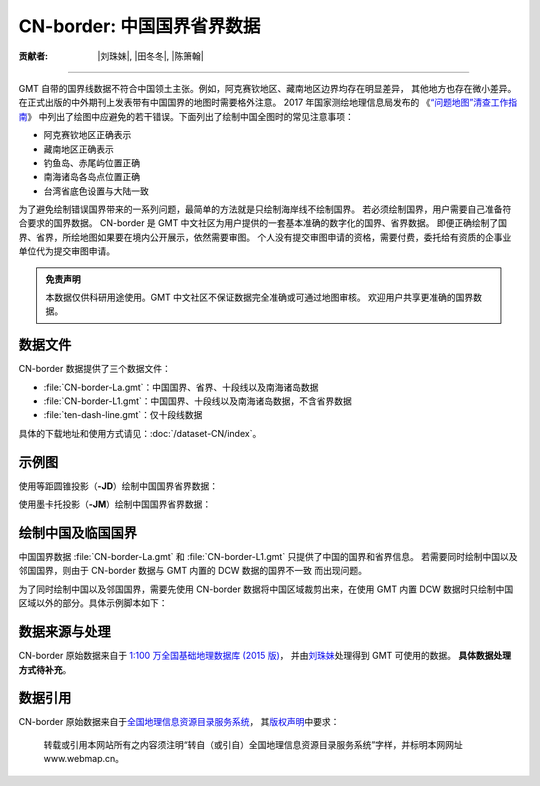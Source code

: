 CN-border: 中国国界省界数据
===========================

:贡献者: |刘珠妹|, |田冬冬|, |陈箫翰|

----

GMT 自带的国界线数据不符合中国领土主张。例如，阿克赛钦地区、藏南地区边界均存在明显差异，
其他地方也存在微小差异。在正式出版的中外期刊上发表带有中国国界的地图时需要格外注意。
2017 年国家测绘地理信息局发布的
《`“问题地图”清查工作指南 <https://www.nwafu.edu.cn/docs/2017-09/20170907152504884294.pdf>`__》
中列出了绘图中应避免的若干错误。下面列出了绘制中国全图时的常见注意事项：

- 阿克赛钦地区正确表示
- 藏南地区正确表示
- 钓鱼岛、赤尾屿位置正确
- 南海诸岛各岛点位置正确
- 台湾省底色设置与大陆一致

为了避免绘制错误国界带来的一系列问题，最简单的方法就是只绘制海岸线不绘制国界。
若必须绘制国界，用户需要自己准备符合要求的国界数据。
CN-border 是 GMT 中文社区为用户提供的一套基本准确的数字化的国界、省界数据。
即便正确绘制了国界、省界，所绘地图如果要在境内公开展示，依然需要审图。
个人没有提交审图申请的资格，需要付费，委托给有资质的企事业单位代为提交审图申请。

.. admonition:: 免责声明

   本数据仅供科研用途使用。GMT 中文社区不保证数据完全准确或可通过地图审核。
   欢迎用户共享更准确的国界数据。

数据文件
--------

CN-border 数据提供了三个数据文件：

- :file:`CN-border-La.gmt`：中国国界、省界、十段线以及南海诸岛数据
- :file:`CN-border-L1.gmt`：中国国界、十段线以及南海诸岛数据，不含省界数据
- :file:`ten-dash-line.gmt`：仅十段线数据

具体的下载地址和使用方式请见：:doc:`/dataset-CN/index`。

示例图
------

使用等距圆锥投影（**-JD**）绘制中国国界省界数据：

.. gmtplot::
   :show-code: true
   :width: 75%

    gmt begin CN-border-JD
        gmt set MAP_GRID_PEN_PRIMARY 0.25p,gray,2_2
        gmt coast -JD105/35/36/42/10c -R70/140/3/60 -G244/243/239 -S167/194/223 -Ba10f5g10 -Lg85/11+c11+w900k+f+u
        gmt plot CN-border-La.gmt -W0.1p
    gmt end show

使用墨卡托投影（**-JM**）绘制中国国界省界数据：

.. gmtplot::
   :show-code: true
   :width: 75%

    gmt begin CN-border-JM
        gmt set MAP_GRID_PEN_PRIMARY 0.25p,gray,2_2
        # 绘制中国地图
        gmt coast -JM105/35/10c -R70/138/13/56 -Ba10f5g10 -G244/243/239 -S167/194/223
        gmt basemap -Lg85/17.5+c17.5+w800k+f+u --FONT_ANNOT_PRIMARY=4p
        gmt plot CN-border-La.gmt -W0.1p

        # 绘制南海区域
        gmt inset begin -DjRB+w1.8c/2.2c -F+p0.5p
            gmt coast -JM? -R105/123/3/24 -G244/243/239 -S167/194/223 -Df
            gmt plot CN-border-La.gmt -W0.1p
        gmt inset end
    gmt end show


绘制中国及临国国界
------------------

中国国界数据 :file:`CN-border-La.gmt` 和 :file:`CN-border-L1.gmt` 只提供了中国的国界和省界信息。
若需要同时绘制中国以及邻国国界，则由于 CN-border 数据与 GMT 内置的 DCW 数据的国界不一致
而出现问题。

为了同时绘制中国以及邻国国界，需要先使用 CN-border 数据将中国区域裁剪出来，在使用 GMT 内置
DCW 数据时只绘制中国区域以外的部分。具体示例脚本如下：  

.. gmtplot::
    :show-code: true
    :width: 90%

    gmt begin CN-border-neighbouring-countries
        gmt set MAP_GRID_PEN_PRIMARY 0.25p,gray,2_2
        gmt coast -JD105/35/36/42/10c -R70/140/3/60 -G244/243/239 -S167/194/223 -Ba10f5g10 -Lg85/11+c11+w900k+f+u

        # 使用 clip 命令和 CN-border-L1.gmt 数据将中国区域裁剪出来
        gmt clip CN-border-L1.gmt -N
            # 绘制中国邻国国界，AF 至 VN 是中国的 14 个邻国的国界代码
            gmt coast -EAF,BT,IN,KZ,KG,LA,MN,MM,NP,KP,PK,RU,TJ,VN+p0.1p
        gmt clip -C
        
        # 绘制中国国界
        gmt plot CN-border-La.gmt -W0.1p
    gmt end show

数据来源与处理
--------------

CN-border 原始数据来自于 `1:100 万全国基础地理数据库 (2015 版) <https://www.webmap.cn/commres.do?method=result100W>`_，
并由\ `刘珠妹 <https://github.com/liuzhumei>`__\ 处理得到 GMT 可使用的数据。
**具体数据处理方式待补充**。

数据引用
--------

CN-border 原始数据来自于\ `全国地理信息资源目录服务系统 <https://www.webmap.cn>`__，
其\ `版权声明 <https://www.webmap.cn/main.do?method=otherService&clickFlag=copyright>`__\ 中要求：

    转载或引用本网站所有之内容须注明“转自（或引自）全国地理信息资源目录服务系统”字样，并标明本网网址 www.webmap.cn。
